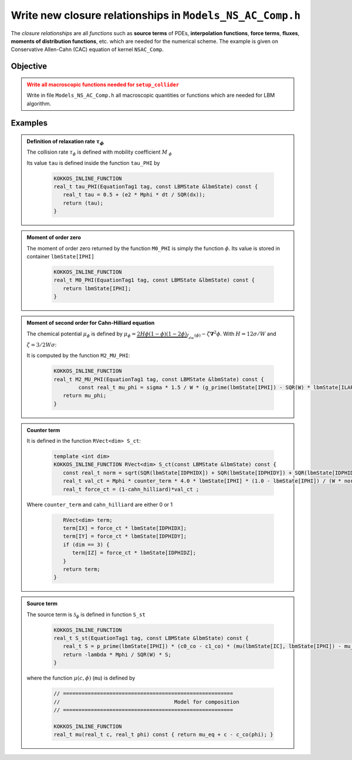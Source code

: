 .. _Tuto_Macro-Functions:

Write new closure relationships in ``Models_NS_AC_Comp.h``
==========================================================

The *closure relationships* are all *functions* such as **source terms** of PDEs, **interpolation functions**, **force terms**, **fluxes**, **moments of distribution functions**, etc. which are needed for the numerical scheme. The example is given on Conservative Allen-Cahn (CAC) equation of kernel ``NSAC_Comp``.

Objective
---------

.. admonition:: Write all macroscopic functions needed for ``setup_collider``
   :class: error

   Write in file ``Models_NS_AC_Comp.h`` all macroscopic quantities or functions which are needed for LBM algorithm.

Examples
--------

.. admonition:: Definition of relaxation rate :math:`\tau_{\phi}`
   :class: important

   The collision rate :math:`\tau_{\phi}` is defined with mobility coefficient :math:`M_{ \phi}`

   .. math::
      :label: Def_tau_Tutorial1

      \underbrace{\tau_{g}}_{\text{tau}}=\frac{1}{2}+3M_{\phi}\frac{\delta t}{\delta x^{2}}

   Its value ``tau`` is defined inside the function ``tau_PHI`` by

      .. code-block:: ruby
   
         KOKKOS_INLINE_FUNCTION
         real_t tau_PHI(EquationTag1 tag, const LBMState &lbmState) const {
            real_t tau = 0.5 + (e2 * Mphi * dt / SQR(dx));
            return (tau);
         }

.. admonition:: Moment of order zero
   :class: important

   The moment of order zero returned by the function ``M0_PHI`` is simply the function :math:`\phi`. Its value is stored in container ``lbmState[IPHI]``

      .. code-block:: ruby
   
         KOKKOS_INLINE_FUNCTION
         real_t M0_PHI(EquationTag1 tag, const LBMState &lbmState) const {
            return lbmState[IPHI];
         }

.. admonition:: Moment of second order for Cahn-Hilliard equation
   :class: important

   The chemical potential :math:`\mu_{\phi}` is defined by :math:`\mu_{\phi}=\underbrace{2H\phi(1-\phi)(1-2\phi)}_{f_{dw}^{\prime}(\phi)}-\zeta\boldsymbol{\nabla}^{2}\phi`. With :math:`H=12\sigma/W` and :math:`\zeta=3/2W\sigma`:

   .. math::
      :label: Def_mu_phi_Tutorial1

      \mu_{\phi}=\frac{3}{2}\frac{\sigma}{W}\left[g^{\prime}(\phi)-W^2\boldsymbol{\nabla}^{2}\phi\right]
      
   It is computed by the function ``M2_MU_PHI``:

      .. code-block:: ruby

         KOKKOS_INLINE_FUNCTION
         real_t M2_MU_PHI(EquationTag1 tag, const LBMState &lbmState) const {
	         const real_t mu_phi = sigma * 1.5 / W * (g_prime(lbmState[IPHI]) - SQR(W) * lbmState[ILAPLAPHI]);
            return mu_phi;
         }

.. admonition:: Counter term
   :class: important

   .. math::
      :label: Def_Counter_Term_Tutorial1

      \boldsymbol{j}_{CT}=M_{\phi}\frac{4}{W}\phi(1-\phi)\frac{\boldsymbol{\nabla}\phi}{\left|\boldsymbol{\nabla}\phi\right|}

   It is defined in the function ``RVect<dim> S_ct``:

      .. code-block:: ruby
      
         template <int dim>
         KOKKOS_INLINE_FUNCTION RVect<dim> S_ct(const LBMState &lbmState) const {
            const real_t norm = sqrt(SQR(lbmState[IDPHIDX]) + SQR(lbmState[IDPHIDY]) + SQR(lbmState[IDPHIDZ])) + NORMAL_EPSILON;
            real_t val_ct = Mphi * counter_term * 4.0 * lbmState[IPHI] * (1.0 - lbmState[IPHI]) / (W * norm);
            real_t force_ct = (1-cahn_hilliard)*val_ct ;

   Where ``counter_term`` and ``cahn_hilliard`` are either 0 or 1

      .. code-block:: ruby

            RVect<dim> term;
            term[IX] = force_ct * lbmState[IDPHIDX];
            term[IY] = force_ct * lbmState[IDPHIDY];
            if (dim == 3) {
               term[IZ] = force_ct * lbmState[IDPHIDZ];
            }
            return term;
         }

.. admonition:: Source term
   :class: important

   .. math::
      :label: Def_Source_Term_Tutorial1

      \mathscr{S}_{\psi}(\psi,\,\overline{\mu})=-\frac{\lambda M_{\psi}}{W^{2}}6\psi(1-\psi)(c_{s}^{co}-c_{l}^{co})(\overline{\mu}(c,\phi)-\overline{\mu}^{eq})

   The source term is :math:`\mathscr{S}_{\phi}` is defined in function ``S_st``

      .. code-block:: ruby

         KOKKOS_INLINE_FUNCTION
         real_t S_st(EquationTag1 tag, const LBMState &lbmState) const {
            real_t S = p_prime(lbmState[IPHI]) * (c0_co - c1_co) * (mu(lbmState[IC], lbmState[IPHI]) - mu_eq);
            return -lambda * Mphi / SQR(W) * S;
         }

   where the function :math:`\mu(c,\phi)` (``mu``) is defined by

      .. code-block:: ruby

         // =======================================================
         // 					Model for composition
         // =======================================================

         KOKKOS_INLINE_FUNCTION
         real_t mu(real_t c, real_t phi) const { return mu_eq + c - c_co(phi); }


.. sectionauthor:: Alain Cartalade
   